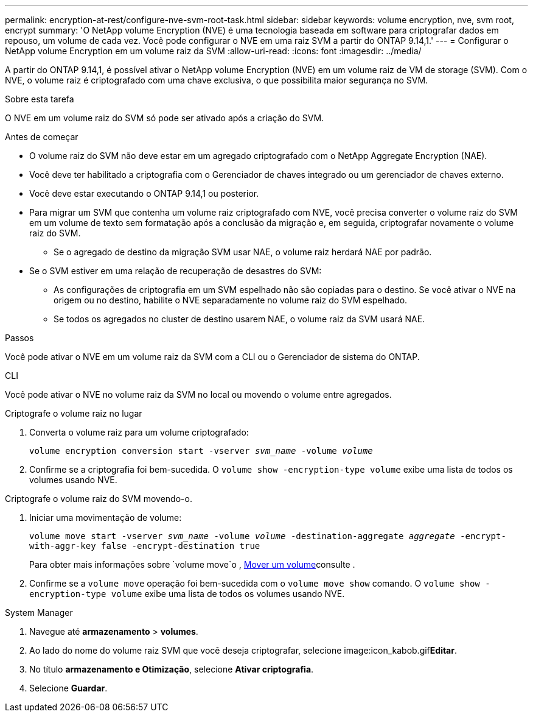 ---
permalink: encryption-at-rest/configure-nve-svm-root-task.html 
sidebar: sidebar 
keywords: volume encryption, nve, svm root, encrypt 
summary: 'O NetApp volume Encryption (NVE) é uma tecnologia baseada em software para criptografar dados em repouso, um volume de cada vez. Você pode configurar o NVE em uma raiz SVM a partir do ONTAP 9.14,1.' 
---
= Configurar o NetApp volume Encryption em um volume raiz da SVM
:allow-uri-read: 
:icons: font
:imagesdir: ../media/


[role="lead"]
A partir do ONTAP 9.14,1, é possível ativar o NetApp volume Encryption (NVE) em um volume raiz de VM de storage (SVM). Com o NVE, o volume raiz é criptografado com uma chave exclusiva, o que possibilita maior segurança no SVM.

.Sobre esta tarefa
O NVE em um volume raiz do SVM só pode ser ativado após a criação do SVM.

.Antes de começar
* O volume raiz do SVM não deve estar em um agregado criptografado com o NetApp Aggregate Encryption (NAE).
* Você deve ter habilitado a criptografia com o Gerenciador de chaves integrado ou um gerenciador de chaves externo.
* Você deve estar executando o ONTAP 9.14,1 ou posterior.
* Para migrar um SVM que contenha um volume raiz criptografado com NVE, você precisa converter o volume raiz do SVM em um volume de texto sem formatação após a conclusão da migração e, em seguida, criptografar novamente o volume raiz do SVM.
+
** Se o agregado de destino da migração SVM usar NAE, o volume raiz herdará NAE por padrão.


* Se o SVM estiver em uma relação de recuperação de desastres do SVM:
+
** As configurações de criptografia em um SVM espelhado não são copiadas para o destino. Se você ativar o NVE na origem ou no destino, habilite o NVE separadamente no volume raiz do SVM espelhado.
** Se todos os agregados no cluster de destino usarem NAE, o volume raiz da SVM usará NAE.




.Passos
Você pode ativar o NVE em um volume raiz da SVM com a CLI ou o Gerenciador de sistema do ONTAP.

[role="tabbed-block"]
====
.CLI
--
Você pode ativar o NVE no volume raiz da SVM no local ou movendo o volume entre agregados.

.Criptografe o volume raiz no lugar
. Converta o volume raiz para um volume criptografado:
+
`volume encryption conversion start -vserver _svm_name_ -volume _volume_`

. Confirme se a criptografia foi bem-sucedida. O `volume show -encryption-type volume` exibe uma lista de todos os volumes usando NVE.


.Criptografe o volume raiz do SVM movendo-o.
. Iniciar uma movimentação de volume:
+
`volume move start -vserver _svm_name_ -volume _volume_ -destination-aggregate _aggregate_ -encrypt-with-aggr-key false -encrypt-destination true`

+
Para obter mais informações sobre `volume move`o , xref:../volumes/move-volume-task.html[Mover um volume]consulte .

. Confirme se a `volume move` operação foi bem-sucedida com o `volume move show` comando. O `volume show -encryption-type volume` exibe uma lista de todos os volumes usando NVE.


--
.System Manager
--
. Navegue até **armazenamento** > **volumes**.
. Ao lado do nome do volume raiz SVM que você deseja criptografar, selecione image:icon_kabob.gif["Ícone de opções do menu"]**Editar**.
. No título **armazenamento e Otimização**, selecione **Ativar criptografia**.
. Selecione **Guardar**.


--
====